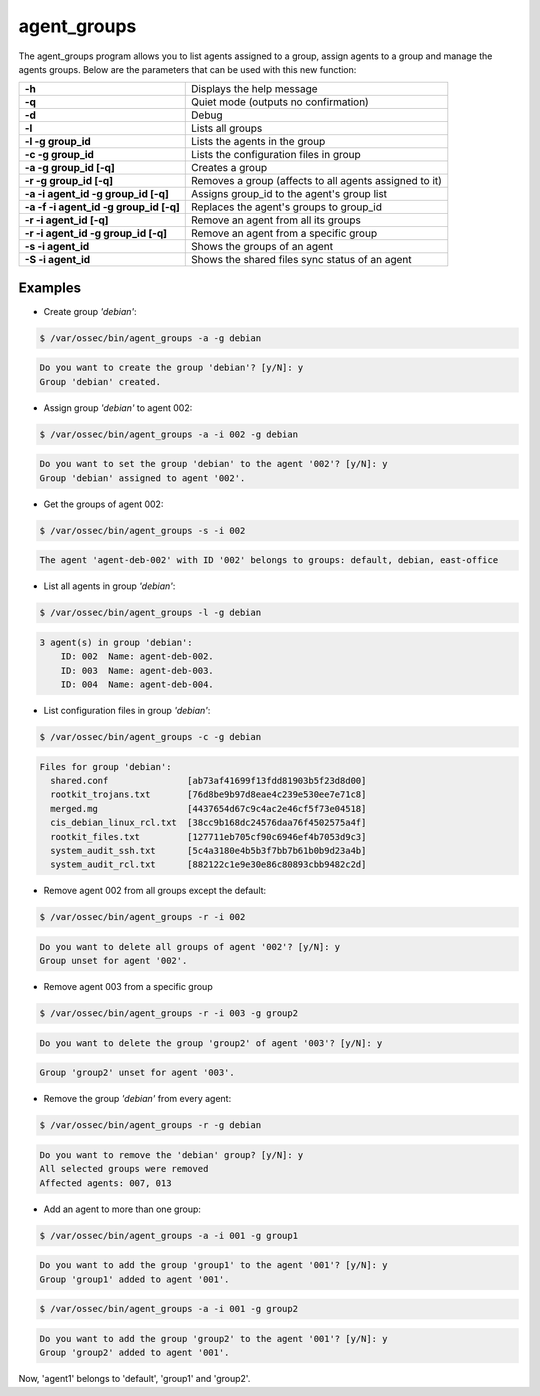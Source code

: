 .. Copyright (C) 2022 Wazuh, Inc.

.. _agent_groups:

agent_groups
============

The agent_groups program allows you to list agents assigned to a group, assign agents to a group and manage the agents groups. Below are the parameters that can be used with this new function:

+---------------------------------------+-----------------------------------------------------------+
| **-h**                                | Displays the help message                                 |
+---------------------------------------+-----------------------------------------------------------+
| **-q**                                | Quiet mode (outputs no confirmation)                      |
+---------------------------------------+-----------------------------------------------------------+
| **-d**                                | Debug                                                     |
+---------------------------------------+-----------------------------------------------------------+
| **-l**                                | Lists all groups                                          |
+---------------------------------------+-----------------------------------------------------------+
| **-l -g group_id**                    | Lists the agents in the group                             |
+---------------------------------------+-----------------------------------------------------------+
| **-c -g group_id**                    | Lists the configuration files in group                    |
+---------------------------------------+-----------------------------------------------------------+
| **-a -g group_id [-q]**               | Creates a group                                           |
+---------------------------------------+-----------------------------------------------------------+
| **-r -g group_id [-q]**               | Removes a group (affects to all agents assigned to it)    |
+---------------------------------------+-----------------------------------------------------------+
| **-a -i agent_id -g group_id [-q]**   | Assigns group_id to the agent's group list                |
+---------------------------------------+-----------------------------------------------------------+
| **-a -f -i agent_id -g group_id [-q]**| Replaces the agent's groups to group_id                   |
+---------------------------------------+-----------------------------------------------------------+
| **-r -i agent_id [-q]**               | Remove an agent from all its groups                       |
+---------------------------------------+-----------------------------------------------------------+
| **-r -i agent_id -g group_id [-q]**   | Remove an agent from a specific group                     |
+---------------------------------------+-----------------------------------------------------------+
| **-s -i agent_id**                    | Shows the groups of an agent                              |
+---------------------------------------+-----------------------------------------------------------+
| **-S -i agent_id**                    | Shows the shared files sync status of an agent            |
+---------------------------------------+-----------------------------------------------------------+

Examples
--------
* Create group *'debian'*:

.. code-block:: console

    $ /var/ossec/bin/agent_groups -a -g debian

.. code-block:: none
    :class: output

    Do you want to create the group 'debian'? [y/N]: y
    Group 'debian' created.

* Assign group *'debian'* to agent 002:

.. code-block:: console

    $ /var/ossec/bin/agent_groups -a -i 002 -g debian

.. code-block:: none
    :class: output

    Do you want to set the group 'debian' to the agent '002'? [y/N]: y
    Group 'debian' assigned to agent '002'.

* Get the groups of agent 002:

.. code-block:: console

    $ /var/ossec/bin/agent_groups -s -i 002

.. code-block:: none
    :class: output

    The agent 'agent-deb-002' with ID '002' belongs to groups: default, debian, east-office

* List all agents in group *'debian'*:

.. code-block:: console

    $ /var/ossec/bin/agent_groups -l -g debian

.. code-block:: none
    :class: output

    3 agent(s) in group 'debian':
        ID: 002  Name: agent-deb-002.
        ID: 003  Name: agent-deb-003.
        ID: 004  Name: agent-deb-004.

* List configuration files in group *'debian'*:

.. code-block:: console

    $ /var/ossec/bin/agent_groups -c -g debian

.. code-block:: none
    :class: output

    Files for group 'debian':
      shared.conf               [ab73af41699f13fdd81903b5f23d8d00]
      rootkit_trojans.txt       [76d8be9b97d8eae4c239e530ee7e71c8]
      merged.mg                 [4437654d67c9c4ac2e46cf5f73e04518]
      cis_debian_linux_rcl.txt  [38cc9b168dc24576daa76f4502575a4f]
      rootkit_files.txt         [127711eb705cf90c6946ef4b7053d9c3]
      system_audit_ssh.txt      [5c4a3180e4b5b3f7bb7b61b0b9d23a4b]
      system_audit_rcl.txt      [882122c1e9e30e86c80893cbb9482c2d]


* Remove agent 002 from all groups except the default:

.. code-block:: console

    $ /var/ossec/bin/agent_groups -r -i 002

.. code-block:: none
    :class: output

    Do you want to delete all groups of agent '002'? [y/N]: y
    Group unset for agent '002'.

* Remove agent 003 from a specific group

.. code-block:: console

    $ /var/ossec/bin/agent_groups -r -i 003 -g group2

.. code-block:: none
    :class: output

    Do you want to delete the group 'group2' of agent '003'? [y/N]: y

.. code-block:: none
    :class: output

    Group 'group2' unset for agent '003'.

* Remove the group *'debian'* from every agent:

.. code-block:: console

    $ /var/ossec/bin/agent_groups -r -g debian

.. code-block:: none
    :class: output

    Do you want to remove the 'debian' group? [y/N]: y
    All selected groups were removed
    Affected agents: 007, 013

* Add an agent to more than one group:

.. code-block:: console

    $ /var/ossec/bin/agent_groups -a -i 001 -g group1

.. code-block:: none
    :class: output

    Do you want to add the group 'group1' to the agent '001'? [y/N]: y
    Group 'group1' added to agent '001'.

.. code-block:: console

    $ /var/ossec/bin/agent_groups -a -i 001 -g group2

.. code-block:: none
    :class: output

    Do you want to add the group 'group2' to the agent '001'? [y/N]: y
    Group 'group2' added to agent '001'.

Now, 'agent1' belongs to 'default', 'group1' and 'group2'.
